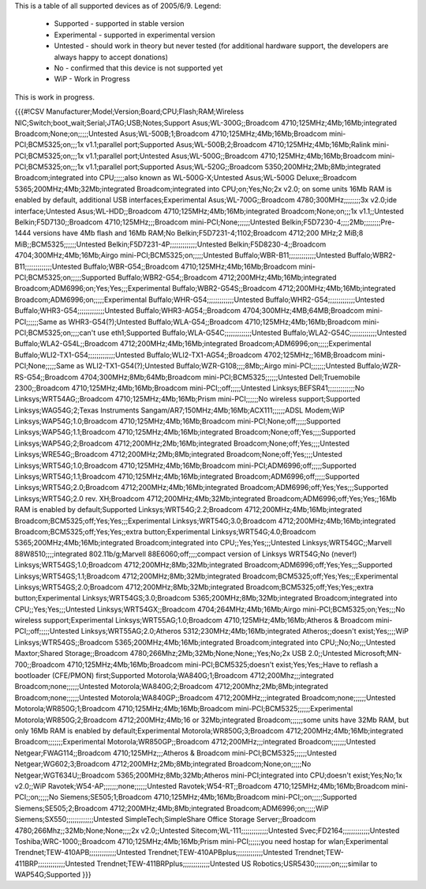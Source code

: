 This is a table of all supported devices as of 2005/6/9. Legend:

 * Supported - supported in stable version
 * Experimental - supported in experimental version
 * Untested - should work in theory but never tested (for additional hardware support, the developers are always happy to accept donations)
 * No - confirmed that this device is not supported yet
 * WiP - Work in Progress

This is work in progress.

{{{#!CSV
Manufacturer;Model;Version;Board;CPU;Flash;RAM;Wireless NIC;Switch;boot_wait;Serial;JTAG;USB;Notes;Support
Asus;WL-300G;;Broadcom 4710;125MHz;4Mb;16Mb;integrated Broadcom;None;on;;;;;Untested
Asus;WL-500B;1;Broadcom 4710;125MHz;4Mb;16Mb;Broadcom mini-PCI;BCM5325;on;;;1x v1.1;parallel port;Supported
Asus;WL-500B;2;Broadcom 4710;125MHz;4Mb;16Mb;Ralink mini-PCI;BCM5325;on;;;1x v1.1;parallel port;Untested
Asus;WL-500G;;Broadcom 4710;125MHz;4Mb;16Mb;Broadcom mini-PCI;BCM5325;on;;;1x v1.1;parallel port;Supported
Asus;WL-520G;;Broadcom 5350;200MHz;2Mb;8Mb;integrated Broadcom;integrated into CPU;;;;;also known as WL-500G-X;Untested
Asus;WL-500G Deluxe;;Broadcom 5365;200MHz;4Mb;32Mb;integrated Broadcom;integrated into CPU;on;Yes;No;2x v2.0; on some units 16Mb RAM is enabled by default, additional USB interfaces;Experimental
Asus;WL-700G;;Broadcom 4780;300MHz;;;;;;;;3x v2.0;ide interface;Untested
Asus;WL-HDD;;Broadcom 4710;125MHz;4Mb;16Mb;integrated Broadcom;None;on;;;1x v1.1;;Untested
Belkin;F5D7130;;Broadcom 4710;125MHz;;;Broadcom mini-PCI;None;;;;;;Untested
Belkin;F5D7230-4;;;;2Mb;;;;;;;;Pre-1444 versions have 4Mb flash and 16Mb RAM;No
Belkin;F5D7231-4;1102;Broadcom 4712;200 MHz;2 MiB;8 MiB;;BCM5325;;;;;;Untested
Belkin;F5D7231-4P;;;;;;;;;;;;;Untested
Belkin;F5D8230-4;;Broadcom 4704;300MHz;4Mb;16Mb;Airgo mini-PCI;BCM5325;on;;;;;Untested
Buffalo;WBR-B11;;;;;;;;;;;;;Untested
Buffalo;WBR2-B11;;;;;;;;;;;;;Untested
Buffalo;WBR-G54;;Broadcom 4710;125MHz;4Mb;16Mb;Broadcom mini-PCI;BCM5325;on;;;;;Supported
Buffalo;WBR2-G54;;Broadcom 4712;200MHz;4Mb;16Mb;integrated Broadcom;ADM6996;on;Yes;Yes;;;Experimental
Buffalo;WBR2-G54S;;Broadcom 4712;200MHz;4Mb;16Mb;integrated Broadcom;ADM6996;on;;;;;Experimental
Buffalo;WHR-G54;;;;;;;;;;;;;Untested
Buffalo;WHR2-G54;;;;;;;;;;;;;Untested
Buffalo;WHR3-G54;;;;;;;;;;;;;Untested
Buffalo;WHR3-AG54;;Broadcom 4704;300MHz;4MB;64MB;Broadcom mini-PCI;;;;;;Same as WHR3-G54(?);Untested
Buffalo;WLA-G54;;Broadcom 4710;125MHz;4Mb;16Mb;Broadcom mini-PCI;BCM5325;on;;;;can't use eth1;Supported
Buffalo;WLA-G54C;;;;;;;;;;;;;Untested
Buffalo;WLA2-G54C;;;;;;;;;;;;;Untested
Buffalo;WLA2-G54L;;Broadcom 4712;200MHz;4Mb;16Mb;integrated Broadcom;ADM6996;on;;;;;Experimental
Buffalo;WLI2-TX1-G54;;;;;;;;;;;;;Untested
Buffalo;WLI2-TX1-AG54;;Broadcom 4702;125MHz;;16MB;Broadcom mini-PCI;None;;;;;Same as WLI2-TX1-G54(?);Untested
Buffalo;WZR-G108;;;;8Mb;;Airgo mini-PCI;;;;;;;Untested
Buffalo;WZR-RS-G54;;Broadcom 4704;300MHz;8Mb;64Mb;Broadcom mini-PCI;BCM5325;;;;;;Untested
Dell;Truemobile 2300;;Broadcom 4710;125MHz;4Mb;16Mb;Broadcom mini-PCI;;off;;;;;Untested
Linksys;BEFSR41;;;;;;;;;;;;;No
Linksys;WRT54AG;;Broadcom 4710;125MHz;4Mb;16Mb;Prism mini-PCI;;;;;;No wireless support;Supported
Linksys;WAG54G;2;Texas Instruments Sangam/AR7;150MHz;4Mb;16Mb;ACX111;;;;;;ADSL Modem;WiP
Linksys;WAP54G;1.0;Broadcom 4710;125MHz;4Mb;16Mb;Broadcom mini-PCI;None;off;;;;;Supported
Linksys;WAP54G;1.1;Broadcom 4710;125MHz;4Mb;16Mb;integrated Broadcom;None;off;Yes;;;;Supported
Linksys;WAP54G;2;Broadcom 4712;200MHz;2Mb;16Mb;integrated Broadcom;None;off;Yes;;;;Untested
Linksys;WRE54G;;Broadcom 4712;200MHz;2Mb;8Mb;integrated Broadcom;None;off;Yes;;;;Untested
Linksys;WRT54G;1.0;Broadcom 4710;125MHz;4Mb;16Mb;Broadcom mini-PCI;ADM6996;off;;;;;Supported
Linksys;WRT54G;1.1;Broadcom 4710;125MHz;4Mb;16Mb;integrated Broadcom;ADM6996;off;;;;;Supported
Linksys;WRT54G;2.0;Broadcom 4712;200MHz;4Mb;16Mb;integrated Broadcom;ADM6996;off;Yes;Yes;;;Supported
Linksys;WRT54G;2.0 rev. XH;Broadcom 4712;200MHz;4Mb;32Mb;integrated Broadcom;ADM6996;off;Yes;Yes;;16Mb RAM is enabled by default;Supported
Linksys;WRT54G;2.2;Broadcom 4712;200MHz;4Mb;16Mb;integrated Broadcom;BCM5325;off;Yes;Yes;;;Experimental
Linksys;WRT54G;3.0;Broadcom 4712;200MHz;4Mb;16Mb;integrated Broadcom;BCM5325;off;Yes;Yes;;extra button;Experimental
Linksys;WRT54G;4.0;Broadcom 5365;200MHz;4Mb;16Mb;integrated Broadcom;integrated into CPU;;Yes;Yes;;;Untested
Linksys;WRT54GC;;Marvell 88W8510;;;;integrated 802.11b/g;Marvell 88E6060;off;;;;compact version of Linksys WRT54G;No (never!)
Linksys;WRT54GS;1.0;Broadcom 4712;200MHz;8Mb;32Mb;integrated Broadcom;ADM6996;off;Yes;Yes;;;Supported
Linksys;WRT54GS;1.1;Broadcom 4712;200MHz;8Mb;32Mb;integrated Broadcom;BCM5325;off;Yes;Yes;;;Experimental
Linksys;WRT54GS;2.0;Broadcom 4712;200MHz;8Mb;32Mb;integrated Broadcom;BCM5325;off;Yes;Yes;;extra button;Experimental
Linksys;WRT54GS;3.0;Broadcom 5365;200MHz;8Mb;32Mb;integrated Broadcom;integrated into CPU;;Yes;Yes;;;Untested
Linksys;WRT54GX;;Broadcom 4704;264MHz;4Mb;16Mb;Airgo mini-PCI;BCM5325;on;Yes;;;No wireless support;Experimental
Linksys;WRT55AG;1.0;Broadcom 4710;125MHz;4Mb;16Mb;Atheros & Broadcom mini-PCI;;off;;;;;Untested
Linksys;WRT55AG;2.0;Atheros 5312;230MHz;4Mb;16Mb;integrated Atheros;;doesn't exist;Yes;;;;WiP
Linksys;WTR54GS;;Broadcom 5365;200MHz;4Mb;16Mb;integrated Broadcom;integrated into CPU;;No;No;;;Untested
Maxtor;Shared Storage;;Broadcom 4780;266Mhz;2Mb;32Mb;None;None;;Yes;No;2x USB 2.0;;Untested
Microsoft;MN-700;;Broadcom 4710;125MHz;4Mb;16Mb;Broadcom mini-PCI;BCM5325;doesn't exist;Yes;Yes;;Have to reflash a bootloader (CFE/PMON) first;Supported
Motorola;WA840G;1;Broadcom 4712;200Mhz;;;integrated Broadcom;none;;;;;;Untested
Motorola;WA840G;2;Broadcom 4712;200Mhz;2Mb;8Mb;integrated Broadcom;none;;;;;;Untested
Motorola;WA840GP;;Broadcom 4712;200MHz;;;integrated Broadcom;none;;;;;;Untested
Motorola;WR850G;1;Broadcom 4710;125MHz;4Mb;16Mb;Broadcom mini-PCI;BCM5325;;;;;;Experimental
Motorola;WR850G;2;Broadcom 4712;200MHz;4Mb;16 or 32Mb;integrated Broadcom;;;;;;some units have 32Mb RAM, but only 16Mb RAM is enabled by default;Experimental
Motorola;WR850G;3;Broadcom 4712;200MHz;4Mb;16Mb;integrated Broadcom;;;;;;;Experimental
Motorola;WR850GP;;Broadcom 4712;200MHz;;;integrated Broadcom;;;;;;;Untested
Netgear;FWAG114;;Broadcom 4710;125MHz;;;Atheros & Broadcom mini-PCI;BCM5325;;;;;;Untested
Netgear;WG602;3;Broadcom 4712;200MHz;2Mb;8Mb;integrated Broadcom;None;on;;;;;No
Netgear;WGT634U;;Broadcom 5365;200MHz;8Mb;32Mb;Atheros mini-PCI;integrated into CPU;doesn't exist;Yes;No;1x v2.0;;WiP
Ravotek;W54-AP;;;;;;;none;;;;;;Untested
Ravotek;W54-RT;;Broadcom 4710;125MHz;4Mb;16Mb;Broadcom mini-PCI;;on;;;;;No
Siemens;SE505;1;Broadcom 4710;125MHz;4Mb;16Mb;Broadcom mini-PCI;;on;;;;;Supported
Siemens;SE505;2;Broadcom 4712;200MHz;4Mb;8Mb;integrated Broadcom;ADM6996;on;;;;;WiP
Siemens;SX550;;;;;;;;;;;;;Untested
SimpleTech;SimpleShare Office Storage Server;;Broadcom 4780;266Mhz;;32Mb;None;None;;;;2x v2.0;;Untested
Sitecom;WL-111;;;;;;;;;;;;;Untested
Svec;FD2164;;;;;;;;;;;;;Untested
Toshiba;WRC-1000;;Broadcom 4710;125MHz;4Mb;16Mb;Prism mini-PCI;;;;;;you need hostap for wlan;Experimental
Trendnet;TEW-410APB;;;;;;;;;;;;;Untested
Trendnet;TEW-410APBplus;;;;;;;;;;;;;Untested
Trendnet;TEW-411BRP;;;;;;;;;;;;;Untested
Trendnet;TEW-411BRPplus;;;;;;;;;;;;;Untested
US Robotics;USR5430;;;;;;;;on;;;;similar to WAP54G;Supported
}}}
